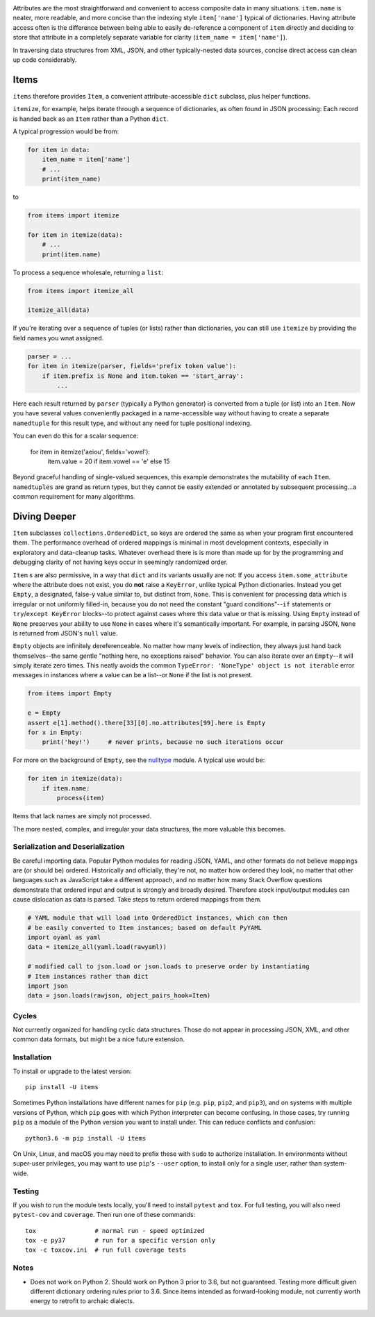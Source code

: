 
| |travisci| |version| |versions| |impls| |wheel| |coverage|

.. |travisci| image:: https://travis-ci.org/jonathaneunice/items.svg?branch=master
    :alt: Travis CI build status
    :target: https://travis-ci.org/jonathaneunice/items

.. |version| image:: http://img.shields.io/pypi/v/items.svg?style=flat
    :alt: PyPI Package latest release
    :target: https://pypi.python.org/pypi/items

.. |versions| image:: https://img.shields.io/pypi/pyversions/items.svg
    :alt: Supported versions
    :target: https://pypi.python.org/pypi/items

.. |impls| image:: https://img.shields.io/pypi/implementation/items.svg
    :alt: Supported implementations
    :target: https://pypi.python.org/pypi/items

.. |wheel| image:: https://img.shields.io/pypi/wheel/items.svg
    :alt: Wheel packaging support
    :target: https://pypi.python.org/pypi/items

.. |coverage| image:: https://img.shields.io/badge/test_coverage-100%25-6600CC.svg
    :alt: Test line coverage
    :target: https://pypi.python.org/pypi/items

Attributes are the most straightforward and convenient to access composite data
in many situations. ``item.name`` is neater, more readable, and more concise
than the indexing style ``item['name']`` typical of dictionaries. Having
attribute access often is the difference between being able to easily
de-reference a component of ``item`` directly and deciding to store that
attribute in a completely separate variable for clarity (``item_name =
item['name']``).

In traversing data structures from XML, JSON, and other typically-nested data
sources, concise direct access can clean up code considerably.

Items
-----

``items`` therefore provides ``Item``, a convenient attribute-accessible ``dict`` subclass,
plus helper functions.

``itemize``, for example, helps iterate through a sequence of dictionaries, as often found
in JSON processing: Each record is handed back as an ``Item`` rather than a Python
``dict``.

A typical progression would be from:

.. code-block:: python

    for item in data:
        item_name = item['name']
        # ...
        print(item_name)

to

.. code-block:: python

    from items import itemize

    for item in itemize(data):
        # ...
        print(item.name)

To process a sequence wholesale, returning a ``list``:

.. code-block:: python

    from items import itemize_all

    itemize_all(data)

If you're iterating over a sequence of tuples (or lists) rather than
dictionaries, you can still use ``itemize`` by providing the field names
you wnat assigned.

.. code-block:: python

    parser = ...
    for item in itemize(parser, fields='prefix token value'):
        if item.prefix is None and item.token == 'start_array':
            ...

Here each result returned by ``parser`` (typically a Python generator)
is converted from a tuple (or list) into an ``Item``.  Now you have several values
conveniently packaged in a name-accessible way without having to create
a separate ``namedtuple`` for this result type, and without any need for
tuple positional indexing.

You can even do this for a scalar sequence:

    for item in itemize('aeiou', fields='vowel'):
        item.value = 20 if item.vowel == 'e' else 15

Beyond graceful handling of single-valued sequences, this example demonstrates
the mutability of each ``Item``. ``namedtuples`` are grand as return types,
but they cannot be easily extended or annotated by subsequent processing...a
common requirement for many algorithms.

Diving Deeper
-------------

``Item`` subclasses ``collections.OrderedDict``, so keys are ordered the same
as when your program first encountered them. The performance overhead of
ordered mappings is minimal in most development contexts, especially in
exploratory and data-cleanup tasks. Whatever overhead there is is more than
made up for by the programming and debugging clarity of not having keys occur
in seemingly randomized order.

``Item`` s are also permissive, in a way that ``dict`` and its variants usually
are not: If you access ``item.some_attribute`` where the attribute does
not exist, you do **not** raise a ``KeyError``, unlike typical
Python dictionaries. Instead you get ``Empty``, a designated, false-y
value similar to, but distinct from, ``None``. This is convenient for
processing data which is irregular or not uniformly filled-in, because you do
not need the constant "guard conditions"--``if`` statements or
``try``/``except KeyError`` blocks--to protect against cases where this data
value or that is missing. Using ``Empty`` instead of ``None`` preserves your
ability to use ``None`` in cases where it's semantically important. For
example, in parsing JSON, ``None`` is returned from JSON's ``null`` value.

``Empty`` objects are infinitely dereferenceable. No matter how many levels of
indirection, they always just hand back themselves--the same gentle "nothing
here, no exceptions raised" behavior. You can also iterate over an
``Empty``--it will simply iterate zero times. This neatly avoids the common
``TypeError: 'NoneType' object is not iterable`` error messages in instances
where a value can be a list--or ``None`` if the list is not present.

.. code-block:: python

    from items import Empty

    e = Empty
    assert e[1].method().there[33][0].no.attributes[99].here is Empty
    for x in Empty:
        print('hey!')     # never prints, because no such iterations occur

For more on the background of ``Empty``, see the `nulltype <https://pypi.org/project/nulltype/>`_
module. A typical use would be:

.. code-block:: python

    for item in itemize(data):
        if item.name:
            process(item)

Items that lack names are simply not processed.

The more nested, complex, and irregular your data structures, the
more valuable this becomes.

Serialization and Deserialization
=================================

Be careful importing data. Popular Python modules for reading JSON, YAML, and
other formats do not believe mappings are (or should be) ordered. Historically
and officially, they're not, no matter how ordered they look, no matter that
other languages such as JavaScript take a different approach, and no matter how
many Stack Overflow questions demonstrate that ordered input and output is
strongly and broadly desired. Therefore stock input/output modules can cause
dislocation as data is parsed. Take steps to return ordered mappings from them.

.. code-block:: python

    # YAML module that will load into OrderedDict instances, which can then
    # be easily converted to Item instances; based on default PyYAML
    import oyaml as yaml
    data = itemize_all(yaml.load(rawyaml))

    # modified call to json.load or json.loads to preserve order by instantiating
    # Item instances rather than dict
    import json
    data = json.loads(rawjson, object_pairs_hook=Item)

Cycles
======

Not currently organized for handling cyclic data structures. Those do not
appear in processing JSON, XML, and other common data formats, but might
be a nice future extension.

Installation
============

To install or upgrade to the latest version::

    pip install -U items

Sometimes Python installations have different names for ``pip`` (e.g. ``pip``,
``pip2``, and ``pip3``), and on systems with multiple versions of Python, which
``pip`` goes with which Python interpreter can become confusing. In those
cases, try running ``pip`` as a module of the Python version you want to
install under. This can reduce conflicts and confusion::

    python3.6 -m pip install -U items

On Unix, Linux, and macOS you may need to prefix these with ``sudo`` to authorize
installation. In environments without super-user privileges, you may want to
use ``pip``'s ``--user`` option, to install only for a single user, rather
than system-wide.

Testing
=======

If you wish to run the module tests locally, you'll need to install
``pytest`` and ``tox``.  For full testing, you will also need ``pytest-cov``
and ``coverage``. Then run one of these commands::

    tox                # normal run - speed optimized
    tox -e py37        # run for a specific version only
    tox -c toxcov.ini  # run full coverage tests

Notes
=====

* Does not work on Python 2. Should work on Python 3 prior to 3.6, but not guaranteed.
  Testing more difficult given different dictionary ordering rules prior to 3.6.
  Since items intended as forward-looking module, not currently worth energy to retrofit
  to archaic dialects.